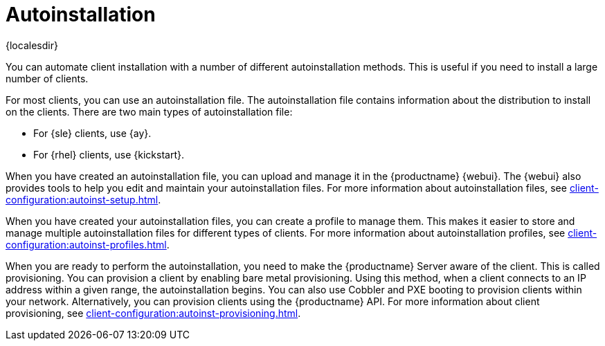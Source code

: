 [[autoinstallation]]
= Autoinstallation

{localesdir} 


You can automate client installation with a number of different autoinstallation methods.
This is useful if you need to install a large number of clients.

For most clients, you can use an autoinstallation file.
The autoinstallation file contains information about the distribution to install on the clients.
There are two main types of autoinstallation file:

* For {sle} clients, use {ay}.
* For {rhel} clients, use {kickstart}.

When you have created an autoinstallation file, you can upload and manage it in the {productname} {webui}.
The {webui} also provides tools to help you edit and maintain your autoinstallation files.
For more information about autoinstallation files, see xref:client-configuration:autoinst-setup.adoc[].

When you have created your autoinstallation files, you can create a profile to manage them.
This makes it easier to store and manage multiple autoinstallation files for different types of clients.
For more information about autoinstallation profiles, see xref:client-configuration:autoinst-profiles.adoc[].

When you are ready to perform the autoinstallation, you need to make the {productname} Server aware of the client.
This is called provisioning.
You can provision a client by enabling bare metal provisioning.
Using this method, when a client connects to an IP address within a given range, the autoinstallation begins.
You can also use Cobbler and PXE booting to provision clients within your network.
Alternatively, you can provision clients using the {productname} API.
For more information about client provisioning, see xref:client-configuration:autoinst-provisioning.adoc[].
